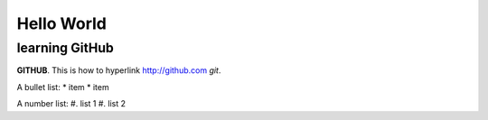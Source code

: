 Hello World
===========


learning GitHub 
---------------

**GITHUB**. 
This is how to hyperlink http://github.com
*git*.

A bullet list:
* item
* item

A number list:
#. list 1
#. list 2

